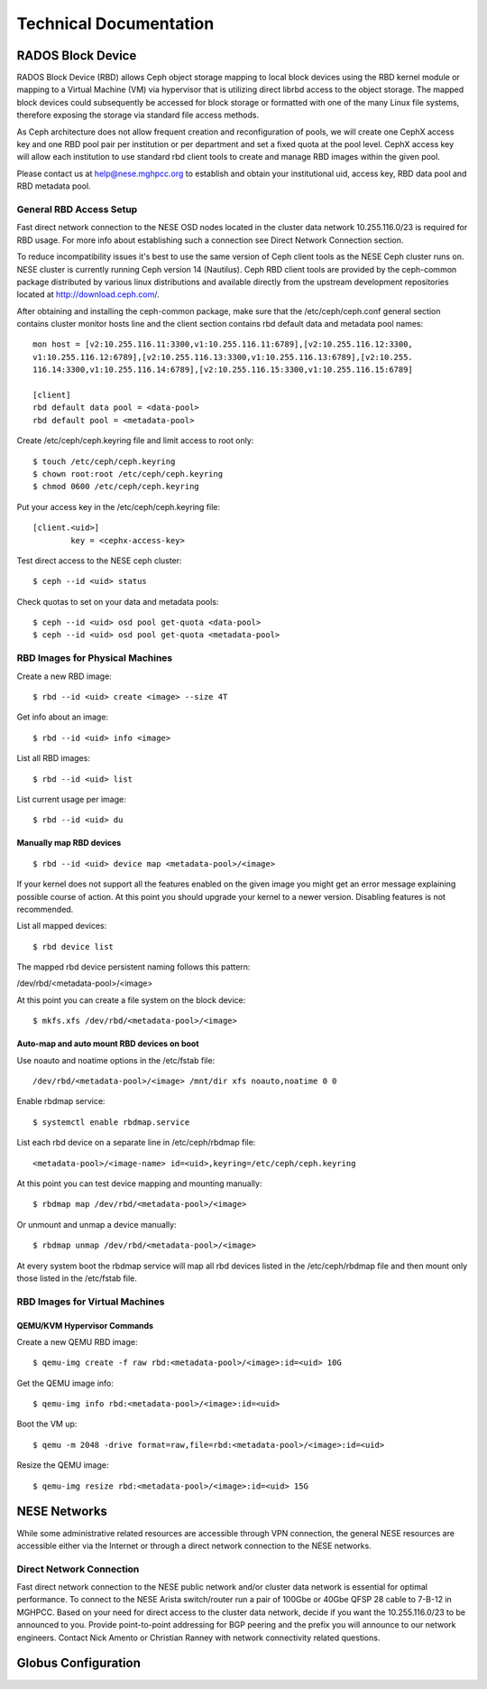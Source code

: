 Technical Documentation
=======================


RADOS Block Device
------------------

RADOS Block Device (RBD) allows Ceph object storage mapping to local block devices using the RBD
kernel module or mapping to a Virtual Machine (VM) via hypervisor that is utilizing direct 
librbd access to the object storage. The mapped block devices could subsequently be accessed for
block storage or formatted with one of the many Linux file systems, therefore exposing the storage
via standard file access methods.

As Ceph architecture does not allow frequent creation and reconfiguration of pools, we will
create one CephX access key and one RBD pool pair per institution or per department and set a
fixed quota at the pool level. CephX access key will allow each institution to use standard rbd
client tools to create and manage RBD images within the given pool.

Please contact us at `help@nese.mghpcc.org <mailto:help@mese.mghpcc.org>`_ to establish and obtain
your institutional uid, access key, RBD data pool and RBD metadata pool.

General RBD Access Setup
^^^^^^^^^^^^^^^^^^^^^^^^

Fast direct network connection to the NESE OSD nodes located in the cluster data network
10.255.116.0/23 is required for RBD usage. For more info about establishing such a connection
see Direct Network Connection section.

To reduce incompatibility issues it's best to use the same version of Ceph client tools as the
NESE Ceph cluster runs on. NESE cluster is currently running Ceph version 14 (Nautilus). Ceph
RBD client tools are provided by the ceph-common package distributed by various linux
distributions and available directly from the upstream development repositories located at
http://download.ceph.com/.

After obtaining and installing the ceph-common package, make sure that the
/etc/ceph/ceph.conf general section contains cluster monitor hosts line and the client section
contains rbd default data and metadata pool names: ::

	mon host = [v2:10.255.116.11:3300,v1:10.255.116.11:6789],[v2:10.255.116.12:3300,
	v1:10.255.116.12:6789],[v2:10.255.116.13:3300,v1:10.255.116.13:6789],[v2:10.255.
	116.14:3300,v1:10.255.116.14:6789],[v2:10.255.116.15:3300,v1:10.255.116.15:6789]

	[client]
	rbd default data pool = <data-pool>
	rbd default pool = <metadata-pool>

Create /etc/ceph/ceph.keyring file and limit access to root only: ::

	$ touch /etc/ceph/ceph.keyring
	$ chown root:root /etc/ceph/ceph.keyring
	$ chmod 0600 /etc/ceph/ceph.keyring

Put your access key in the /etc/ceph/ceph.keyring file: ::

	[client.<uid>]
		key = <cephx-access-key>

Test direct access to the NESE ceph cluster: ::

	$ ceph --id <uid> status

Check quotas to set on your data and metadata pools: ::

	$ ceph --id <uid> osd pool get-quota <data-pool>
	$ ceph --id <uid> osd pool get-quota <metadata-pool>

RBD Images for Physical Machines
^^^^^^^^^^^^^^^^^^^^^^^^^^^^^^^^

Create a new RBD image: ::

	$ rbd --id <uid> create <image> --size 4T

Get info about an image: ::

	$ rbd --id <uid> info <image>

List all RBD images: ::

	$ rbd --id <uid> list

List current usage per image: ::

	$ rbd --id <uid> du

Manually map RBD devices
""""""""""""""""""""""""

::

	$ rbd --id <uid> device map <metadata-pool>/<image>

If your kernel does not support all the features enabled on the given image you might get an
error message explaining possible course of action. At this point you should upgrade your
kernel to a newer version. Disabling features is not recommended.


List all mapped devices: ::

	$ rbd device list

The mapped rbd device persistent naming follows this pattern:

/dev/rbd/<metadata-pool>/<image>

At this point you can create a file system on the block device: ::

	$ mkfs.xfs /dev/rbd/<metadata-pool>/<image>

Auto-map and auto mount RBD devices on boot
"""""""""""""""""""""""""""""""""""""""""""

Use noauto and noatime options in the /etc/fstab file: ::

	/dev/rbd/<metadata-pool>/<image> /mnt/dir xfs noauto,noatime 0 0

Enable rbdmap service: ::

	$ systemctl enable rbdmap.service

List each rbd device on a separate line in /etc/ceph/rbdmap file: ::

	<metadata-pool>/<image-name> id=<uid>,keyring=/etc/ceph/ceph.keyring

At this point you can test device mapping and mounting manually: ::

	$ rbdmap map /dev/rbd/<metadata-pool>/<image>

Or unmount and unmap a device manually: ::

	$ rbdmap unmap /dev/rbd/<metadata-pool>/<image>

At every system boot the rbdmap service will map all rbd devices listed in the
/etc/ceph/rbdmap file and then mount only those listed in the /etc/fstab file.

RBD Images for Virtual Machines
^^^^^^^^^^^^^^^^^^^^^^^^^^^^^^^

QEMU/KVM Hypervisor Commands
""""""""""""""""""""""""""""

Create a new QEMU RBD image: ::

	$ qemu-img create -f raw rbd:<metadata-pool>/<image>:id=<uid> 10G

Get the QEMU image info: ::

	$ qemu-img info rbd:<metadata-pool>/<image>:id=<uid>

Boot the VM up: ::

	$ qemu -m 2048 -drive format=raw,file=rbd:<metadata-pool>/<image>:id=<uid>

Resize the QEMU image: ::

	$ qemu-img resize rbd:<metadata-pool>/<image>:id=<uid> 15G


NESE Networks
-------------

While some administrative related resources are accessible through VPN connection, the
general NESE resources are accessible either via the Internet or through a direct network
connection to the NESE networks.

.. figure:: images/nese-networks.png
  :width: 600 
  :align: center
  :alt: NESE Logical Network Layout

Direct Network Connection
^^^^^^^^^^^^^^^^^^^^^^^^^

Fast direct network connection to the NESE public network and/or cluster data network is
essential for optimal performance. To connect to the NESE Arista switch/router run a pair of
100Gbe or 40Gbe QFSP 28 cable to 7-B-12 in MGHPCC. Based on your need for direct access
to the cluster data network, decide if you want the 10.255.116.0/23 to be announced to you.
Provide point-to-point addressing for BGP peering and the prefix you will announce to our
network engineers. Contact Nick Amento or Christian Ranney with network connectivity related
questions.



Globus Configuration
--------------------


